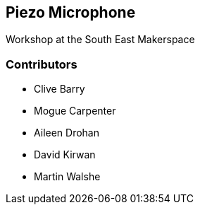 == Piezo Microphone ==
Workshop at the South East Makerspace

=== Contributors ===
- Clive Barry
- Mogue Carpenter
- Aileen Drohan
- David Kirwan
- Martin Walshe
